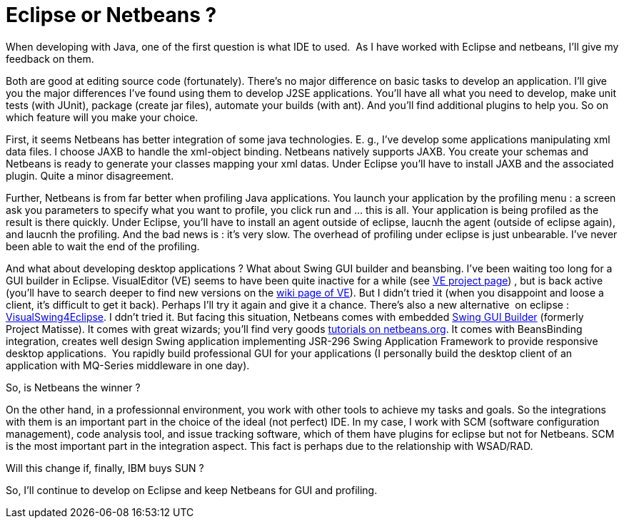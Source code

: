 = Eclipse or Netbeans ?
:published_at: 2009-04-16
:hp-tags: Eclipse, IDE, Netbeans

When developing with Java, one of the first question is what IDE to used.  As I have worked with Eclipse and netbeans, I'll give my feedback on them.

Both are good at editing source code (fortunately). There's no major difference on basic tasks to develop an application. I'll give you the major differences I've found using them to develop J2SE applications. You'll have all what you need to develop, make unit tests (with JUnit), package (create jar files), automate your builds (with ant). And you'll find additional plugins to help you. So on which feature will you make your choice.

First, it seems Netbeans has better integration of some java technologies. E. g., I've develop some applications manipulating xml data files. I choose JAXB to handle the xml-object binding. Netbeans natively supports JAXB. You create your schemas and Netbeans is ready to generate your classes mapping your xml datas. Under Eclipse you'll have to install JAXB and the associated plugin. Quite a minor disagreement.

Further, Netbeans is from far better when profiling Java applications. You launch your application by the profiling menu : a screen ask you parameters to specify what you want to profile, you click run and ... this is all. Your application is being profiled as the result is there quickly. Under Eclipse, you'll have to install an agent outside of eclipse, laucnh the agent (outside of eclipse again), and laucnh the profiling. And the bad news is : it's very slow. The overhead of profiling under eclipse is just unbearable. I've never been able to wait the end of the profiling.

And what about developing desktop applications ? What about Swing GUI builder and beansbing. I've been waiting too long for a GUI builder in Eclipse. VisualEditor (VE) seems to have been quite inactive for a while (see http://www.eclipse.org/vep/WebContent/main.php[VE project page]) , but is back active (you'll have to search deeper to find new versions on the http://wiki.eclipse.org/VE/Installing[wiki page of VE]). But I didn't tried it (when you disappoint and loose a client, it's difficult to get it back). Perhaps I'll try it again and give it a chance. There's also a new alternative  on eclipse : http://code.google.com/p/visualswing4eclipse/[VisualSwing4Eclipse]. I ddn't tried it. But facing this situation, Netbeans comes with embedded http://www.netbeans.org/features/java/swing.html[Swing GUI Builder] (formerly Project Matisse). It comes with great wizards; you'll find very goods http://www.netbeans.org/kb/trails/matisse.html[tutorials on netbeans.org]. It comes with BeansBinding integration, creates well design Swing application implementing JSR-296 Swing Application Framework to provide responsive desktop applications.  You rapidly build professional GUI for your applications (I personally build the desktop client of an application with MQ-Series middleware in one day).

So, is Netbeans the winner ?

On the other hand, in a professionnal environment, you work with other tools to achieve my tasks and goals. So the integrations with them is an important part in the choice of the ideal (not perfect) IDE. In my case, I work with SCM (software configuration management), code analysis tool, and issue tracking software, which of them have plugins for eclipse but not for Netbeans. SCM is the most important part in the integration aspect. This fact is perhaps due to the relationship with WSAD/RAD.

Will this change if, finally, IBM buys SUN ?

So, I'll continue to develop on Eclipse and keep Netbeans for GUI and profiling.

